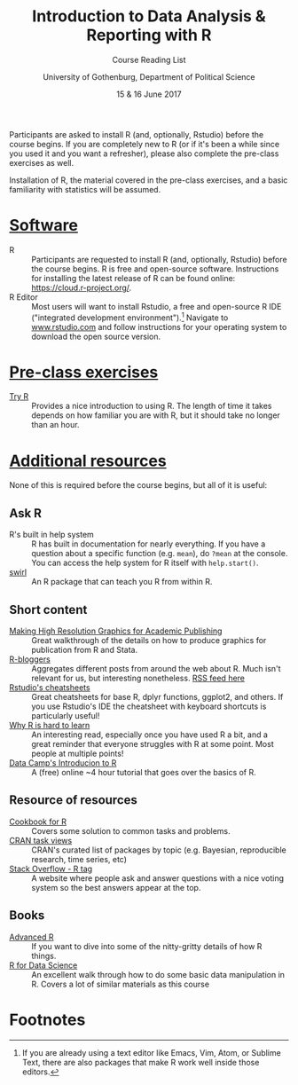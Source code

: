 #+TITLE: Introduction to Data Analysis & Reporting with R
#+SUBTITLE: Course Reading List
#+AUTHOR: University of Gothenburg, Department of Political Science
#+DATE: 15 & 16 June 2017
#+EMAIL: branham@utexas.edu
#+OPTIONS: toc:nil num:nil
#+LaTeX_CLASS_OPTIONS: [colorlinks, linkcolor=blue, urlcolor=blue]
#+LATEX_HEADER: \usepackage[a4paper, margin=2.5cm]{geometry}

Participants are asked to install R (and, optionally, Rstudio) before the course begins. If you are completely new to R (or if it's been a while since you used it and you want a refresher), please also complete the pre-class exercises as well.

Installation of R, the material covered in the pre-class exercises, and a basic familiarity with statistics will be assumed.

* _Software_
- R :: Participants are requested to install R (and, optionally, Rstudio) before the course begins. R is free and open-source software. Instructions for installing the latest release of R can be found online: [[https://cloud.r-project.org/]].
- R Editor :: Most users will want to install Rstudio, a free and open-source R IDE ("integrated development environment").[fn:1] Navigate to [[https://www.rstudio.com][www.rstudio.com]] and follow instructions for your operating system to download the open source version.
* _Pre-class exercises_
- [[http://tryr.codeschool.com/levels/1/challenges/1][Try R]] :: Provides a nice introduction to using R. The length of time it takes depends on how familiar you are with R, but it should take no longer than an hour.
* _Additional resources_
None of this is required before the course begins, but all of it is useful:
** Ask R
- R's built in help system :: R has built in documentation for nearly everything. If you have a question about a specific function (e.g. =mean=), do =?mean= at the console. You can access the help system for R itself with =help.start()=.
- [[http://swirlstats.com/students.html][swirl]] :: An R package that can teach you R from within R.
** Short content
- [[https://thepoliticalmethodologist.com/2013/11/25/making-high-resolution-graphics-for-academic-publishing/][Making High Resolution Graphics for Academic Publishing]] :: Great walkthrough of the details on how to produce graphics for publication from R and Stata.
- [[https://www.r-bloggers.com/][R-bloggers]] :: Aggregates different posts from around the web about R. Much isn't relevant for us, but interesting nonetheless. [[https://feeds.feedburner.com/RBloggers][RSS feed here]]
- [[https://www.rstudio.com/resources/cheatsheets/][Rstudio's cheatsheets]] :: Great cheatsheets for base R, dplyr functions, ggplot2, and others. If you use Rstudio's IDE the cheatsheet with keyboard shortcuts is particularly useful!
- [[http://r4stats.com/articles/why-r-is-hard-to-learn/][Why R is hard to learn]] :: An interesting read, especially once you have used R a bit, and a great reminder that everyone struggles with R at some point. Most people at multiple points!
- [[https://www.datacamp.com/courses/free-introduction-to-r][Data Camp's Introducion to R]] :: A (free) online ~4 hour tutorial that goes over the basics of R.
** Resource of resources
- [[http://www.cookbook-r.com/][Cookbook for R]] :: Covers some solution to common tasks and problems.
- [[https://cran.r-project.org/web/views/][CRAN task views]] :: CRAN's curated list of packages by topic (e.g. Bayesian, reproducible research, time series, etc)
- [[https://stackoverflow.com/questions/tagged/r][Stack Overflow - R tag]] :: A website where people ask and answer questions with a nice voting system so the best answers appear at the top.
** Books
- [[http://adv-r.had.co.nz/][Advanced R]] :: If you want to dive into some of the nitty-gritty details of how R things.
- [[http://r4ds.had.co.nz/][R for Data Science]] :: An excellent walk through how to do some basic data manipulation in R. Covers a lot of similar materials as this course

* Footnotes

[fn:1] If you are already using a text editor like Emacs, Vim, Atom, or Sublime Text, there are also packages that make R work well inside those editors.
